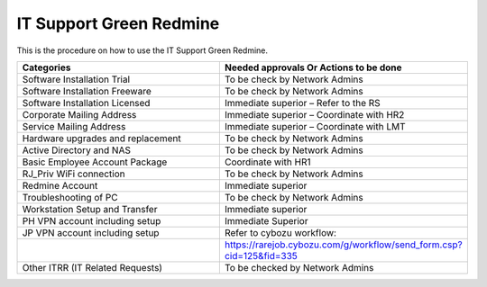 
IT Support Green Redmine
========================

This is the procedure on how to use the IT Support Green Redmine.


.. csv-table:: 
   :header: Categories,Needed approvals Or Actions to be done
   :widths: 10, 10
   :stub-columns: 0

   Software Installation Trial,To be check by Network Admins
   Software Installation Freeware,To be check by Network Admins
   Software Installation Licensed,Immediate superior – Refer to the RS
   Corporate Mailing Address,Immediate superior – Coordinate with HR2
   Service Mailing Address,Immediate superior – Coordinate with LMT
   Hardware upgrades and replacement,To be check by Network Admins
   Active Directory and NAS,To be check by Network Admins
   Basic Employee Account Package,Coordinate with HR1
   RJ_Priv WiFi connection,To be check by Network Admins
   Redmine Account,Immediate superior
   Troubleshooting of PC,To be check by Network Admins
   Workstation Setup and Transfer,Immediate superior
   PH VPN account including setup,Immediate Superior
   JP VPN account including setup,Refer to cybozu workflow:
   ,https://rarejob.cybozu.com/g/workflow/send_form.csp?cid=125&fid=335
   Other ITRR (IT Related Requests),To be checked by Network Admins
